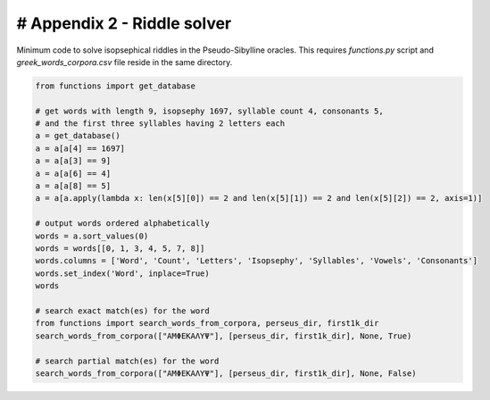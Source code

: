 # Appendix 2 - Riddle solver
============================

Minimum code to solve isopsephical riddles in the Pseudo-Sibylline oracles. This
requires `functions.py` script and `greek_words_corpora.csv` file reside in the
same directory.

.. code-block:: python

  from functions import get_database

  # get words with length 9, isopsephy 1697, syllable count 4, consonants 5,
  # and the first three syllables having 2 letters each
  a = get_database()
  a = a[a[4] == 1697]
  a = a[a[3] == 9]
  a = a[a[6] == 4]
  a = a[a[8] == 5]
  a = a[a.apply(lambda x: len(x[5][0]) == 2 and len(x[5][1]) == 2 and len(x[5][2]) == 2, axis=1)]

  # output words ordered alphabetically
  words = a.sort_values(0)
  words = words[[0, 1, 3, 4, 5, 7, 8]]
  words.columns = ['Word', 'Count', 'Letters', 'Isopsephy', 'Syllables', 'Vowels', 'Consonants']
  words.set_index('Word', inplace=True)
  words

  # search exact match(es) for the word
  from functions import search_words_from_corpora, perseus_dir, first1k_dir
  search_words_from_corpora(["ΑΜΦΕΚΑΛΥΨ"], [perseus_dir, first1k_dir], None, True)

  # search partial match(es) for the word
  search_words_from_corpora(["ΑΜΦΕΚΑΛΥΨ"], [perseus_dir, first1k_dir], None, False)

